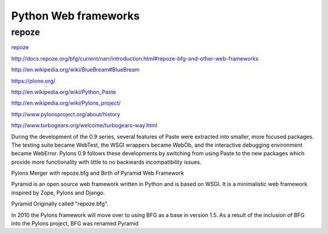 Python Web frameworks
=====================


repoze
-------

`repoze <http://repoze.org/>`_

`<http://docs.repoze.org/bfg/current/narr/introduction.html#repoze-bfg-and-other-web-frameworks>`_



`<http://en.wikipedia.org/wiki/BlueBream#BlueBream>`_

`<https://plone.org/>`_



`<http://en.wikipedia.org/wiki/Python_Paste>`_

`<http://en.wikipedia.org/wiki/Pylons_project/>`_

`<http://www.pylonsproject.org/about/history>`_

`<http://www.turbogears.org/welcome/turbogears-way.html>`_


During the development of the 0.9 series, several features of Paste were extracted into smaller, more focused packages.
The testing suite became WebTest, the WSGI wrappers became WebOb, and the interactive debugging environment became WebError.
Pylons 0.9 follows these developments by switching from using Paste to the new packages which provide more functionality with little to no backwards incompatibility issues.


Pylons Merger with repoze.bfg and Birth of Pyramid Web Framework

Pyramid is an open source web framework written in Python and is based on WSGI. It is a minimalistic web framework inspired by Zope, Pylons and Django.

Pyramid Originally called "repoze.bfg".

In 2010 the Pylons framework will move over to using BFG as a base in version 1.5. As a result of the inclusion of BFG into the Pylons project, BFG was renamed Pyramid


